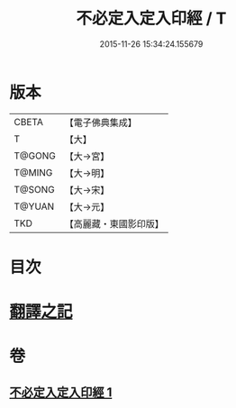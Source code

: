 #+TITLE: 不必定入定入印經 / T
#+DATE: 2015-11-26 15:34:24.155679
* 版本
 |     CBETA|【電子佛典集成】|
 |         T|【大】     |
 |    T@GONG|【大→宮】   |
 |    T@MING|【大→明】   |
 |    T@SONG|【大→宋】   |
 |    T@YUAN|【大→元】   |
 |       TKD|【高麗藏・東國影印版】|

* 目次
* [[file:KR6i0282_001.txt::001-0699b10][翻譯之記]]
* 卷
** [[file:KR6i0282_001.txt][不必定入定入印經 1]]
